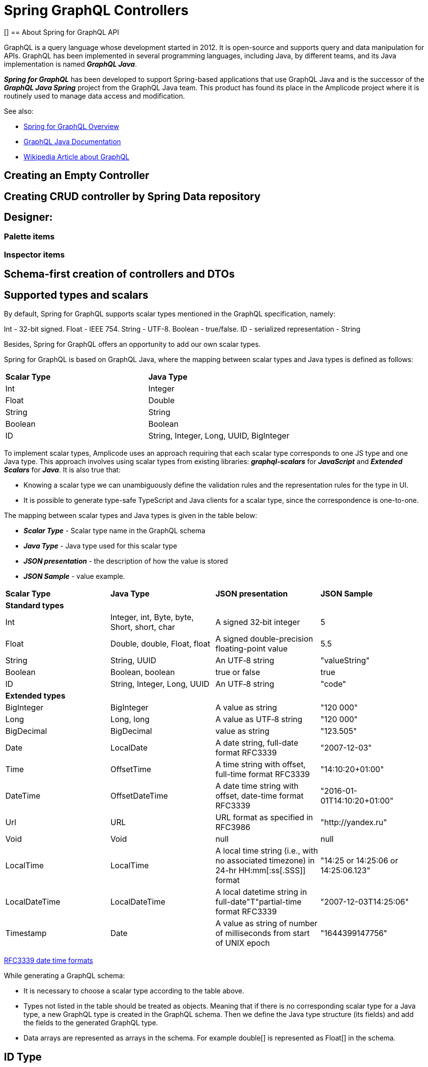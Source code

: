= Spring GraphQL Controllers

[][[intro-about]]
== About Spring for GraphQL API

GraphQL is a query language whose development started in 2012. It is open-source and supports query and data manipulation for APIs. GraphQL has been implemented in several programming languages, including Java, by different teams, and its Java implementation is named *_GraphQL Java_*.

*_Spring for GraphQL_* has been developed to support Spring-based applications that use GraphQL Java and  is the successor of the *_GraphQL Java Spring_* project from the GraphQL Java team. This product has found its place in the Amplicode project where it is routinely used to manage data access and modification.

See also:

 * https://docs.spring.io/spring-graphql/docs/current/reference/html/#overview[Spring for GraphQL Overview]

 * https://www.graphql-java.com/documentation/getting-started[GraphQL Java Documentation]

 * https://en.wikipedia.org/wiki/GraphQL[Wikipedia Article about GraphQL]

//TODO

[[empty-controller]]
== Creating an Empty Controller

//TODO

[[create-crud-controller]]
== Creating CRUD controller by Spring Data repository

//TODO

[[designer]]
== Designer:

[[palette-items]]
=== Palette items

//TODO

[[inspector-items]]
=== Inspector items

//TODO

[[schema-first]]
== Schema-first creation of controllers and DTOs

//TODO

[[scalars]]
== Supported types and scalars

By default, Spring for GraphQL supports scalar types mentioned in the GraphQL specification, namely:

Int - 32-bit signed.
Float - IEEE 754.
String - UTF-8.
Boolean - true/false.
ID - serialized representation - String

Besides, Spring for GraphQL offers an opportunity to add our own scalar types.

Spring for GraphQL is based on GraphQL Java, where the mapping between scalar types and Java types is defined as follows:

|===
|*Scalar Type*	|*Java Type*
|Int	|Integer
|Float	|Double
|String	|String
|Boolean	|Boolean
|ID	|String, Integer, Long, UUID, BigInteger
|===

To implement scalar types, Amplicode uses an approach requiring that each scalar type corresponds to one JS type and one Java type. This approach involves using scalar types from existing libraries: *_graphql-scalars_* for *_JavaScript_* and  *_Extended Scalars_* for *_Java_*. It is also true that:

 * Knowing a scalar type we can unambiguously define the validation rules and the representation rules for the type in UI.

 * It is possible to generate type-safe TypeScript and Java clients for a scalar type, since the correspondence is one-to-one.

The mapping between scalar types and Java types is given in the table below:

 * *_Scalar Type_* - Scalar type name in the GraphQL schema

 * *_Java Type_* - Java type used for this scalar type

 * *_JSON presentation_* - the description of how the value is stored

 * *_JSON Sample_* - value example.

|===
|*Scalar Type*	|*Java Type*	|*JSON presentation*	|*JSON Sample*
|*Standard types* |||
|Int	|Integer, int, Byte, byte, Short, short, char	|A signed 32‐bit integer	|5
|Float	|Double, double, Float, float	|A signed double-precision floating-point value	|5.5
|String	|String, UUID	|An UTF‐8 string	|"valueString"
|Boolean	|Boolean, boolean	|true or false	|true
|ID	|String, Integer, Long, UUID	|An UTF‐8 string	|"code"
|*Extended types* |||
|BigInteger	|BigInteger	|A value as string	|"120 000"
|Long	|Long, long	|A value as UTF‐8 string	|"120 000"
|BigDecimal	|BigDecimal	|value as string	|"123.505"
|Date	|LocalDate	|A date string, full-date format RFC3339	|"2007-12-03"
|Time	|OffsetTime	|A time string with offset, full-time format RFC3339	|"14:10:20+01:00"
|DateTime	|OffsetDateTime	|A date time string with offset, date-time format RFC3339	|"2016-01-01T14:10:20+01:00"
|Url	|URL	|URL format as specified in RFC3986	|"http://yandex.ru"
|Void	|Void	|null	|null
|LocalTime	|LocalTime	|A local time string (i.e., with no associated timezone) in 24-hr HH:mm[:ss[.SSS]] format	|"14:25 or 14:25:06 or 14:25:06.123"
|LocalDateTime	|LocalDateTime	|A local datetime string in full-date"T"partial-time format RFC3339	|"2007-12-03T14:25:06"
|Timestamp	|Date	|A value as string of number of milliseconds from start of UNIX epoch	|"1644399147756"
|===

https://datatracker.ietf.org/doc/html/rfc3339#section-5.6[RFC3339 date time formats]

While generating a GraphQL schema:

 * It is necessary to choose a scalar type according to the table above.

 * Types not listed in the table should be treated as objects. Meaning that if there is no corresponding scalar type for a Java type, a new GraphQL type is created in the GraphQL schema. Then we define the Java type structure (its fields) and add the fields to the generated GraphQL type.

 * Data arrays are represented as arrays in the schema. For example double[] is represented as Float[] in the schema.

[id]
== ID Type

An ID scalar in a GraphQL schema is an indicator of a simple autogenerated identifier.

In `graphql-java`, and ID scalar can correspond to one of the following Java types:

. `java.lang.String`
. `java.lang.Integer`
. `java.lang.Long`
. `java.util.UUID`
. `java.math.BigInteger`

To interact with a client the ID scalar should be serialized as a string.

Examples of the ID scalar representation in JSON by Java type are given in the table below:

|===
|Java type	|JSON presentation	|JSON Sample
|java.lang.String	|An UTF‐8 string	|"uniquecode"
|java.lang.Integer	|An UTF-8 string	|"1"
|java.util.UUID	|An UTF‐8 string	|"4e083530-0b9c-11e1-9b41-6bdaa41bff94"
|java.lang.Long	|An UTF-8 string	|"123456"
|java.math.BigInteger	|An UTF-8 string	|"2147483647"
|===

Examples of using ID scalars in the GraphQL schema:

+1.+ In a type declaration

[source, java]
type OwnerDTO {
  id: ID
  address: String
  city: String
  email: String
  firstName: String
  lastName: String
  telephone: String
}

In this case, the `id` field will be an identifier for `OwnerDTO`, since it has an `ID` type.

+2.+ In an input declaration

[source, java]
input OwnerDTOInput {
id: ID
address: String
city: String
email: String
firstName: String
lastName: String
telephone: String
}

In this case the `id` field will also be an identifier for `OwnerDTOInput`, since it has an `ID` type.

+3.+ In a mutation for deleting an object by id

[source, java]
"Mutation root"
type Mutation {
delete_Owner(id: ID!): Void
}

+4.+ In a query for loading an object by id

[source, java]
"Query root"
type Query {
owner(id: ID!): OwnerDTO
}

Technically, several ID fields can be declared for an object; in this case, the user has to select in the wizard which field to use as the ID.


[[define-id]]
== Defining the ID while generating the GraphQL schema

[[query-id]]
=== Defining the ID for id-based queries/mutatuins
As we generate a method for a query/mutation in a Spring for GraphQL controller, where the Id property is an argument, it is necessary to add the  `com.amplicode.core.graphql.annotation.GraphQLId` annotation to the method's argument. This annotation means that this argument must have the `ID` type in the GraphQL schema.


[[return-id]]
=== Defining the ID for the returned object
If a method in a Spring for GraphQL controller the returned object is marked with the `com.amplicode.core.graphql.annotation.GraphQLId` annotation, the type of the returned object (for query/mutation) should be `ID` in the schema.

[[id-type]]
=== Defining the ID for a type
The source of the GraphQL type at the time of schema generation can be:

. an Entity (JPA/Mongo/Redis)

. a DTO

If a field belonging to the DTO or Entity complies with the `Id` property condition, this field  must have the `ID` type in the GraphQL schema.

[[jpa]]
=== JPA
==== Defining the Id for JPA Entities

For JPA Entities (a class with the `javax.persistence.Entity` annotation) the `Id` property is the field annotated `javax.persistence.Id`.
//TODO